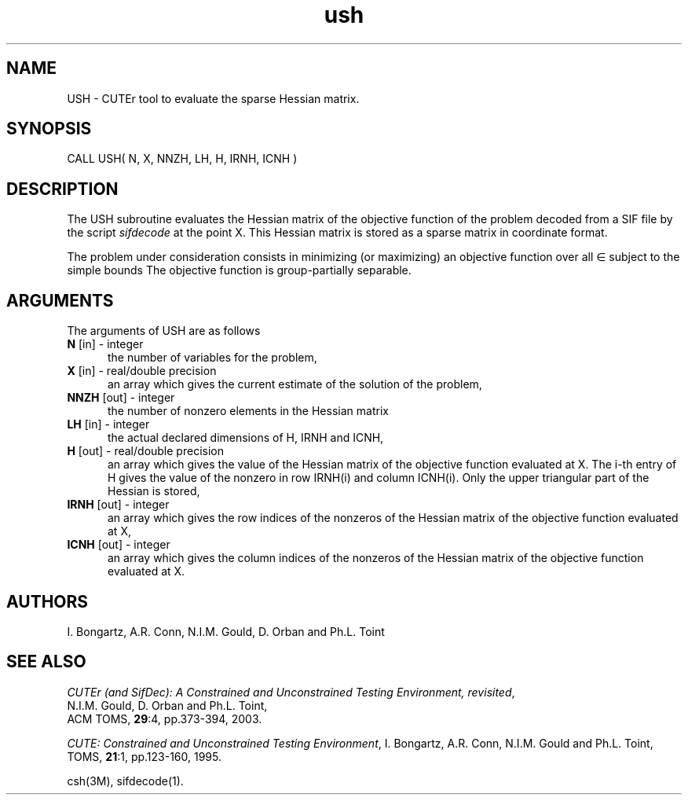 .\" @(#)ush v1.0 11/2000;
.TH ush 3M "17 Nov 2000"
.SH NAME
USH \- CUTEr tool to evaluate the sparse Hessian matrix.
.SH SYNOPSIS
CALL USH( N, X, NNZH, LH, H, IRNH, ICNH  )
.SH DESCRIPTION
The USH subroutine evaluates the Hessian matrix of
the objective function of the problem decoded from a SIF file by the script
\fIsifdecode\fP at the point X. This Hessian matrix is stored as a sparse
matrix in coordinate format.

The problem under consideration
consists in minimizing (or maximizing) an objective function
.EQ
f(x)
.EN
over all
.EQ
x
.EN
\(mo
.EQ
R sup n
.EN
subject to the simple bounds
.EQ
b sup l ~<=~ x ~<=~ b sup u.
.EN
The objective function is group-partially separable.

.LP 
.SH ARGUMENTS
The arguments of USH are as follows
.TP 5
.B N \fP[in] - integer
the number of variables for the problem,
.TP
.B X \fP[in] - real/double precision
an array which gives the current estimate of the solution of the
problem,
.TP
.B NNZH \fP[out] - integer
the number of nonzero elements in the Hessian matrix
.TP
.B LH \fP[in] - integer
the actual declared dimensions of H, IRNH and ICNH,
.TP
.B H \fP[out] - real/double precision
an array which gives the value of the Hessian matrix  of the objective
function evaluated at X. The i-th entry of H gives the value of the
nonzero in row IRNH(i) and column ICNH(i). Only the upper triangular
part of the Hessian is stored,
.TP
.B IRNH \fP[out] - integer
an array which gives the row indices of the nonzeros of the Hessian
matrix of the objective function evaluated at X,
.TP
.B ICNH \fP[out] - integer
an array which gives the column indices of the nonzeros of the Hessian
matrix of the objective function evaluated at X.
.LP
.SH AUTHORS
I. Bongartz, A.R. Conn, N.I.M. Gould, D. Orban and Ph.L. Toint
.SH "SEE ALSO"
\fICUTEr (and SifDec): A Constrained and Unconstrained Testing
Environment, revisited\fP,
   N.I.M. Gould, D. Orban and Ph.L. Toint,
   ACM TOMS, \fB29\fP:4, pp.373-394, 2003.

\fICUTE: Constrained and Unconstrained Testing Environment\fP,
I. Bongartz, A.R. Conn, N.I.M. Gould and Ph.L. Toint, 
TOMS, \fB21\fP:1, pp.123-160, 1995.

csh(3M), sifdecode(1).
